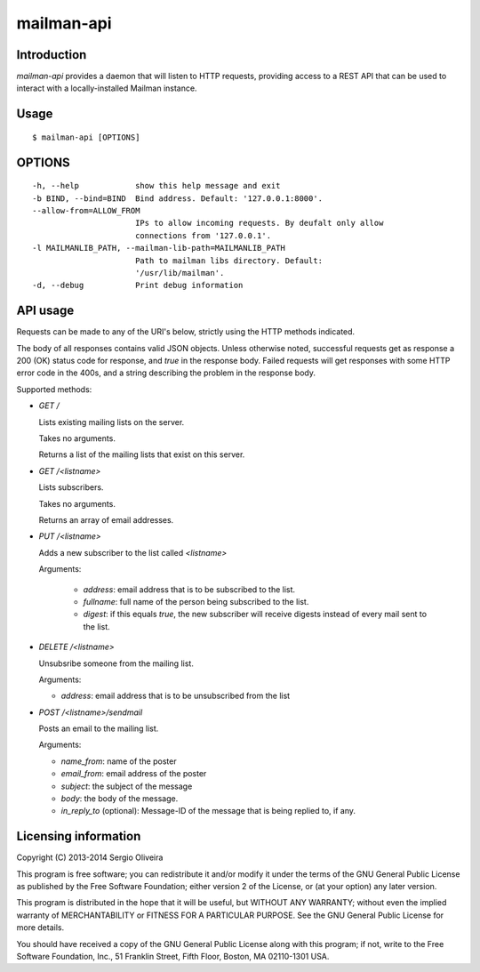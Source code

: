 mailman-api
===========

Introduction
------------

`mailman-api` provides a daemon that will listen to HTTP requests,
providing access to a REST API that can be used to interact with a
locally-installed Mailman instance.

Usage
-----

::

    $ mailman-api [OPTIONS]

OPTIONS
--------

::

    -h, --help            show this help message and exit
    -b BIND, --bind=BIND  Bind address. Default: '127.0.0.1:8000'.
    --allow-from=ALLOW_FROM
                          IPs to allow incoming requests. By deufalt only allow
                          connections from '127.0.0.1'.
    -l MAILMANLIB_PATH, --mailman-lib-path=MAILMANLIB_PATH
                          Path to mailman libs directory. Default:
                          '/usr/lib/mailman'.
    -d, --debug           Print debug information



API usage
---------

Requests can be made to any of the URI's below, strictly using the HTTP
methods indicated.

The body of all responses contains valid JSON objects. Unless otherwise
noted, successful requests get as response a 200 (OK) status code for
response, and `true` in the response body. Failed requests will get
responses with some HTTP error code in the 400s, and a string describing
the problem in the response body.

Supported methods:

* `GET /`

  Lists existing mailing lists on the server.

  Takes no arguments.

  Returns a list of the mailing lists that exist on this server.

* `GET /<listname>`

  Lists subscribers.

  Takes no arguments.

  Returns an array of email addresses.

* `PUT /<listname>`

  Adds a new subscriber to the list called `<listname>`

  Arguments:

    * `address`: email address that is to be subscribed to the list.
    * `fullname`: full name of the person being subscribed to the list.
    * `digest`: if this equals `true`, the new subscriber will receive
      digests instead of every mail sent to the list.

* `DELETE /<listname>`

  Unsubsribe someone from the mailing list.

  Arguments:

  * `address`: email address that is to be unsubscribed from the list

* `POST /<listname>/sendmail`

  Posts an email to the mailing list.

  Arguments:

  * `name_from`: name of the poster
  * `email_from`: email address of the poster
  * `subject`: the subject of the message
  * `body`: the body of the message.
  * `in_reply_to` (optional): Message-ID of the message that is being
    replied to, if any.


Licensing information
---------------------

Copyright (C) 2013-2014 Sergio Oliveira

This program is free software; you can redistribute it and/or modify
it under the terms of the GNU General Public License as published by
the Free Software Foundation; either version 2 of the License, or
(at your option) any later version.

This program is distributed in the hope that it will be useful,
but WITHOUT ANY WARRANTY; without even the implied warranty of
MERCHANTABILITY or FITNESS FOR A PARTICULAR PURPOSE.  See the
GNU General Public License for more details.

You should have received a copy of the GNU General Public License along
with this program; if not, write to the Free Software Foundation, Inc.,
51 Franklin Street, Fifth Floor, Boston, MA 02110-1301 USA.
